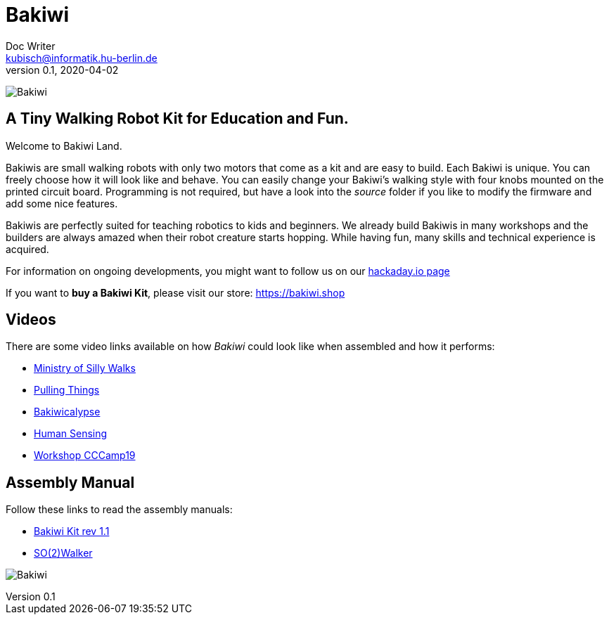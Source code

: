 = Bakiwi
Doc Writer <kubisch@informatik.hu-berlin.de>
v0.1, 2020-04-02
:imagesdir: ./documents/

image:./logo/png/bakiwi_logo_4-1_purple_2000px.png[Bakiwi]

== A Tiny Walking Robot Kit for Education and Fun. 

Welcome to Bakiwi Land.

Bakiwis are small walking robots with only two motors that come as a kit and are easy to build. Each Bakiwi is unique. You can freely choose how it will look like and behave. You can easily change your Bakiwi's walking style with four knobs mounted on the printed circuit board. Programming is not required, but have a look into the _source_ folder if you like to modify the firmware and add some nice features.

Bakiwis are perfectly suited for teaching robotics to kids and beginners. We already build Bakiwis in many workshops and the builders are always amazed when their robot creature starts hopping. While having fun, many skills and technical experience is acquired.

For information on ongoing developments, you might want to follow us on our link:https://hackaday.io/project/169268-bakiwi-robot[hackaday.io page]

If you want to *buy a Bakiwi Kit*, please visit our store: link:https://bakiwi.shop[]


== Videos
****
There are some video links available on how _Bakiwi_ could look like when assembled and how it performs:

* link:https://www.youtube.com/watch?v=UyHHptdRnA0[Ministry of Silly Walks]
* link:https://www.youtube.com/watch?v=r7zon1IOzuM[Pulling Things]
* link:https://www.youtube.com/watch?v=ixKAcRevgqk[Bakiwicalypse]
* link:https://www.youtube.com/watch?v=EbDHLbfVccA[Human Sensing]
* link:https://youtu.be/psynHG6JsZE[Workshop CCCamp19]
****

== Assembly Manual

****
Follow these links to read the assembly manuals:

* link:https://github.com/ku3i/Bakiwi/tree/master/documents/manual/bakiwi_kit/manual_bakiwi_kit_rev_1_1.adoc[Bakiwi Kit rev 1.1]
* link:https://github.com/ku3i/Bakiwi/tree/master/documents[SO(2)Walker]

****

image:./fotos/bakiwi_kit.jpg[Bakiwi]
